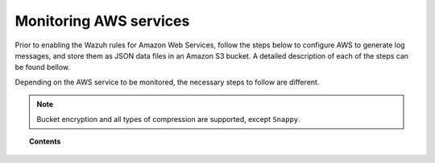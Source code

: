 .. Copyright (C) 2018 Wazuh, Inc.

.. _amazon_services:

Monitoring AWS services
=======================

.. meta::
  :description: Learn how to install and configure the Wazuh module to monitor Amazon instances and services.

Prior to enabling the Wazuh rules for Amazon Web Services, follow the steps below to configure AWS to generate log messages, and store them as JSON data files in an Amazon S3 bucket. A detailed description of each of the steps can be found bellow.

Depending on the AWS service to be monitored, the necessary steps to follow are different.

.. note::
  Bucket encryption and all types of compression are supported, except ``Snappy``.

.. topic:: Contents

  .. toctree::
    :maxdepth: 1

    cloudtrail
    config
    vpc
    guardduty
    macie
    kms
    inspector
    trusted-advisor
